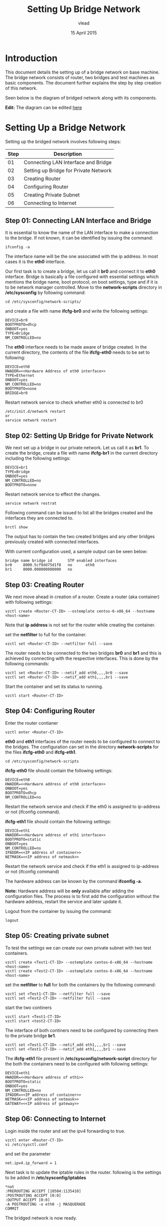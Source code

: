 #+Title: Setting Up Bridge Network
#+Author:vlead
#+Date: 15 April 2015

* Introduction
This document details the setting up of a bridge network on base
machine. The bridge network consists of router, two bridges and test
machines as basic components. The document further explains the step
by step creation of this network.

Seen below is the diagram of bridged network along with its
components.

[[./bridged-network-diagram.png]]

*Edit:* The diagram can be edited [[https://docs.google.com/a/vlabs.ac.in/drawings/d/1OAgPRCly6_JsTckBBHIP0djqaORDGobUEQfvMJVHJ5s/edit][here]]


* Setting Up a Bridge Network
Setting up the bridged network involves following steps:

|--------+---------------------------------------|
| *Step* | *Description*                         |
|--------+---------------------------------------|
|     01 | Connecting LAN Interface and Bridge   |
|--------+---------------------------------------|
|     02 | Setting up Bridge for Private Network |
|--------+---------------------------------------|
|     03 | Creating Router                       |
|--------+---------------------------------------|
|     04 | Configuring Router                    |
|--------+---------------------------------------|
|     05 | Creating Private Subnet               |
|--------+---------------------------------------|
|     06 | Connecting to Internet                |
|--------+---------------------------------------|

** Step 01: Connecting LAN Interface and Bridge 
It is essential to know the name of the LAN interface to make a
connection to the bridge. If not known, it can be identified by
issuing the command:
#+begin_src example
ifconfig -a
#+end_src
The interface name will be the one associated with the ip address. In
most cases it is the *eth0* interface.

Our first task is to create a bridge, let us call it *br0* and connect
it to *eth0* interface. Bridge is basically a file configured with
essential settings which mentions the bridge name, boot protocol, on
boot settings, type and if it is to be network manager
controlled. Move to the *network-scripts* directory in
*/etc/sysconfig* by following command:
#+begin_src example
cd /etc/sysconfig/network-scripts/
#+end_src

and create a file with name *ifcfg-br0* and write the following
settings:
#+begin_src example
DEVICE=br0
BOOTPROTO=dhcp
ONBOOT=yes
TYPE=Bridge
NM_CONTROLLED=no
#+end_src

The *eth0* interface needs to be made aware of bridge created.  In the
current directory, the contents of the file *ifcfg-eth0* needs to be
set to following:
#+begin_src example
DEVICE=eth0
HWADDR=<<Hardware Address of eth0 interface>>
TYPE=Ethernet
ONBOOT=yes
NM_CONTROLLED=no
BOOTPROTO=none
BRIDGE=br0
#+end_src

Restart network service to check whether eth0 is connected to br0
#+begin_src example
/etc/init.d/network restart
or 
service network restart
#+end_src

** Step 02: Setting Up Bridge for Private Network 
We next set up a bridge in our private network. Let us call it as
*br1*. To create the bridge, create a file with name *ifcfg-br1* in
the current directory including the following settings:
#+begin_src example
DEVICE=br1
TYPE=Bridge
ONBOOT=yes
NM_CONTROLLED=no
BOOTPROTO=none
#+end_src

Restart network service to effect the changes.
#+begin_src example
service network restrat
#+end_src

Following command can be issued to list all the bridges created and
the interfaces they are connected to.
#+begin_src example
brctl show
#+end_src
The output has to contain the two created bridges and any other
bridges previously created with connected interfaces.

With current configuration used, a sample output can be seen below:
#+begin_src example
bridge name	bridge id		STP enabled	interfaces
br0		8000.5cf9dd75d1f8	no		eth0
br1		8000.000000000000	no		
#+end_src

** Step 03: Creating Router
We next move ahead in creation of a router. Create a router (aka
container) with following settings:
#+begin_src example
vzctl create <Router-CT-ID> --ostemplate centos-6-x86_64 --hostname <host-name>
#+end_src
Note that *ip address* is not set for the router while creating the
container.

set the *netfilter* to full for the container.
#+begin_src example
vzctl set <Router-CT-ID> --netfilter full --save
#+end_src

The router needs to be connected to the two bridges *br0* and *br1*
and this is achieved by connecting with the respective
interfaces. This is done by the following commands:
#+begin_src example
vzctl set <Router-CT-ID> --netif_add eth0,,,,br0 --save
vzctl set <Router-CT-ID> --netif_add eth1,,,,br1 --save
#+end_src

Start the container and set its status to running.
#+begin_src example
vzctl start <Router-CT-ID>
#+end_src

** Step 04: Configuring Router
Enter the router contianer
#+begin_src example
vzctl enter <Router-CT-ID>
#+end_src

*eth0* and *eth1* interfaces of the router needs to be configured to
connect to the bridges. The configuration can set in the directory
*network-scripts* for the files *ifcfg-eth0* and *ifcfg-eth1*.
#+begin_src example
cd /etc/sysconfig/network-scripts
#+end_src

*ifcfg-eth0* file should contain the following settings:
#+begin_src example
DEVICE=eth0
HWADDR=<<Hardware address of eth0 interface>>
ONBOOT=yes
BOOTPROTO=dhcp
NM_CONTROLLED=no
#+end_src
Restart the network service and check if the eth0 is assigned to
ip-address or not (ifconfig command).

*ifcfg-eth1* file should contain the following settings:
#+begin_src example
DEVICE=eth1
HWADDR=<<Hardware address of eth1 interface>>
BOOTPROTO=static
ONBOOT=yes
NM_CONTROLLED=no
IPADDR=<<IP address of container>>
NETMASK=<<IP address of netmask>>
#+end_src
Restart the network service and check if the eth1 is assigned to
ip-address or not (ifconfig command)

The hardware address can be known by the command *ifconfig -a*.

*Note:* Hardware address will be *only* available after adding the
configuration files. The process is to first add the configuration
without the hardware address, restart the service and later update it.

Logout from the container by issuing the command:
#+begin_src example
logout
#+end_src

** Step 05: Creating private subnet
To test the settings we can create our own private subnet with two
test containers.

#+begin_src example
vzctl create <Test1-CT-ID> --ostemplate centos-6-x86_64 --hostname <host-name>
vzctl create <Test2-CT-ID> --ostemplate centos-6-x86_64 --hostname <host-name>
#+end_src

set the *netfilter* to *full* for both the containers by the following
command:
#+begin_src example
vzctl set <Test1-CT-ID> --netfilter full --save
vzctl set <Test2-CT-ID> --netfilter full --save
#+end_src

start the two continers
#+begin_src example
vzctl start <Test1-CT-ID>
vzctl start <test2-CT-ID>
#+end_src

The interface of both continers need to be configured by connecting
them to the private bridge *br1*. 
#+begin_src example
vzctl set <Test1-CT-ID> --netif_add eth1,,,,br1 --save
vzctl set <Test1-CT-ID> --netif_add eth1,,,,br1 --save
#+end_src

The *ifcfg-eth1* file present in */etc/sysconfig/network-script*
directory for the both the containers need to be configured with
following settings:
#+begin_src example
DEVICE=eth1
HWADDR=<<Hardware address of eth1>>
BOOTPROTO=static
ONBOOT=yes
NM_CONTROLLED=no
IPADDR=<<IP address of container>>
NETMASK=<<IP address of netmask>>
GATEWAY=<<IP address of gateway>>
#+end_src
** Step 06: Connecting to Internet
Login inside the router and set the ipv4 forwarding to true.
#+begin_src example
vzctl enter <Router-CT-ID>
vi /etc/sysctl.conf
#+end_src  
and set the parameter
#+begin_src example
net.ipv4.ip_forward = 1
#+end_src

Next task is to update the iptable rules in the router.
following is the settings to be added in */etc/sysconfig/iptables*
#+begin_src example
*nat
:PREROUTING ACCEPT [10504:1135410]
:POSTROUTING ACCEPT [0:0]
:OUTPUT ACCEPT [0:0]
-A POSTROUTING -o eth0 -j MASQUERADE 
COMMIT
#+end_src
The bridged network is now ready.

